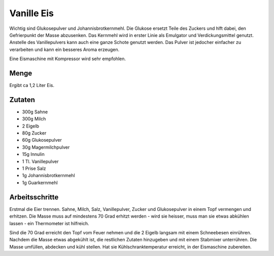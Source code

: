Vanille Eis
===========

Wichtig sind Glukosepulver und Johannisbrotkernmehl. Die Glukose ersetzt Teile des
Zuckers und hlft dabei, den Gefrierpunkt der Masse abzusenken. Das Kernmehl wird
in erster Linie als Emulgator und Verdickungsmittel genutzt.
Anstelle des Vanillepulvers kann auch eine ganze Schote genutzt werden. Das Pulver
ist jedocher einfacher zu verarbeiten und kann ein besseres Aroma erzeugen.

Eine Eismaschine mit Kompressor wird sehr empfohlen.

Menge
-----

Ergibt ca 1,2 Liter Eis.

Zutaten
-------

* 300g Sahne
* 300g Milch
* 2 Eigelb
* 80g Zucker
* 60g Glukosepulver
* 30g Magermilchpulver
* 15g Innulin
* 1 Tl. Vanillepulver
* 1 Prise Salz
* 1g Johannisbrotkernmehl
* 1g Guarkernmehl

Arbeitsschritte
---------------

Erstmal die Eier trennen. Sahne, Milch, Salz, Vanillepulver, Zucker und Glukosepulver in einem Topf vermengen
und erhitzen. Die Masse muss auf mindestens 70 Grad erhitzt werden - wird sie heisser, muss man sie etwas
abkühlen lassen - ein Thermometer ist hilfreich.

Sind die 70 Grad erreicht den Topf vom Feuer nehmen und die 2 Eigelb langsam mit einem Schneebesen einrühren.
Nachdem die Masse etwas abgekühlt ist, die restlichen Zutaten hinzugeben und mit einem Stabmixer unterrühren.
Die Masse umfüllen, abdecken und kühl stellen. Hat sie Kühlschranktemperatur
erreicht, in der Eismaschine zubereiten.
